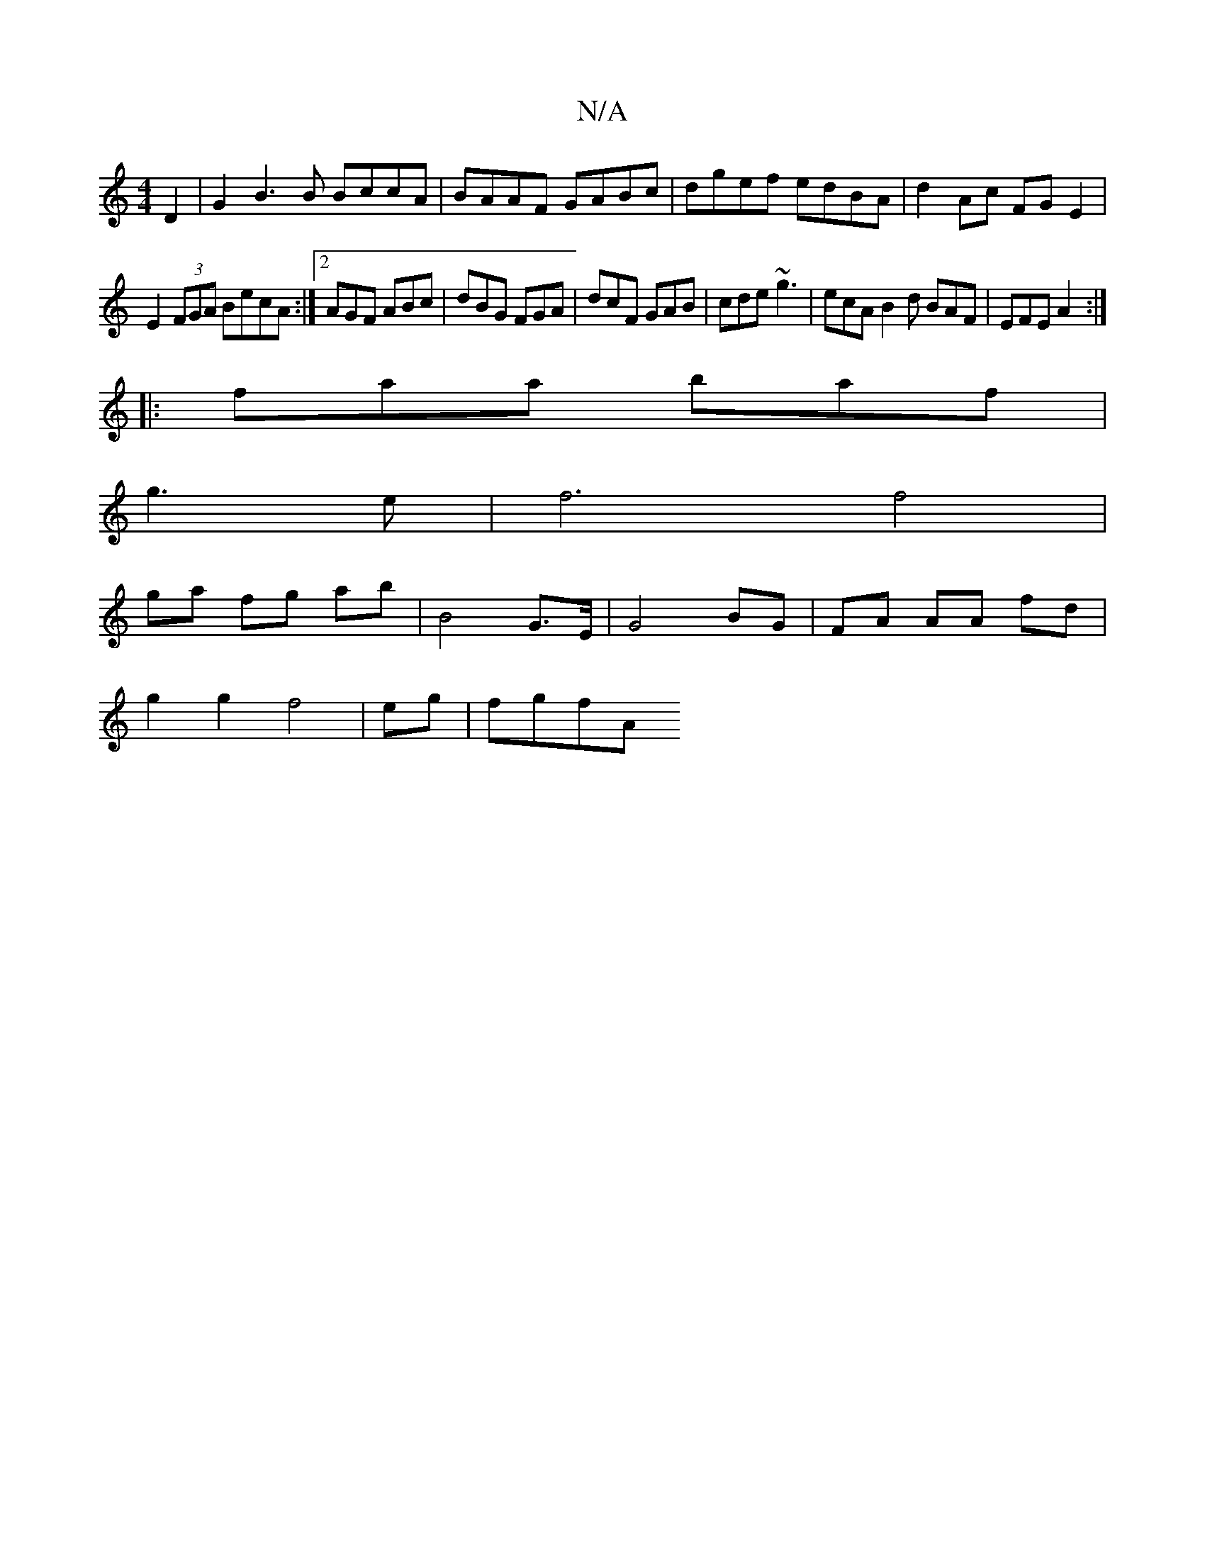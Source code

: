 X:1
T:N/A
M:4/4
R:N/A
K:Cmajor
D2|G2 B3 B BccA|BAAF GABc|dgef edBA|d2 Ac FGE2|
E2 (3FGA BecA :|2 AGF ABc|dBG FGA|dcF GAB|cde ~g3|ecA B2d BAF |EFE A2:|
|:faa baf|
g3 e | f6 f4 |
ga fg ab | B4 G>E | G4 BG |FA AA fd |
g2 g2 f4|eg|fgfA